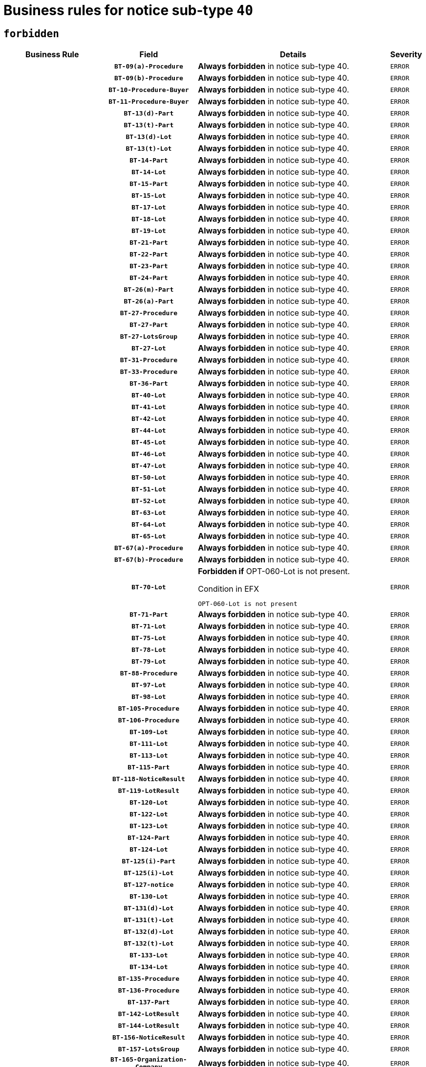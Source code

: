= Business rules for notice sub-type `40`
:navtitle: Business Rules

== `forbidden`
[cols="<3,3,<6,>1", role="fixed-layout"]
|====
h| Business Rule h| Field h|Details h|Severity
h|
h|`BT-09(a)-Procedure`
a|

*Always forbidden* in notice sub-type 40.
|`ERROR`
h|
h|`BT-09(b)-Procedure`
a|

*Always forbidden* in notice sub-type 40.
|`ERROR`
h|
h|`BT-10-Procedure-Buyer`
a|

*Always forbidden* in notice sub-type 40.
|`ERROR`
h|
h|`BT-11-Procedure-Buyer`
a|

*Always forbidden* in notice sub-type 40.
|`ERROR`
h|
h|`BT-13(d)-Part`
a|

*Always forbidden* in notice sub-type 40.
|`ERROR`
h|
h|`BT-13(t)-Part`
a|

*Always forbidden* in notice sub-type 40.
|`ERROR`
h|
h|`BT-13(d)-Lot`
a|

*Always forbidden* in notice sub-type 40.
|`ERROR`
h|
h|`BT-13(t)-Lot`
a|

*Always forbidden* in notice sub-type 40.
|`ERROR`
h|
h|`BT-14-Part`
a|

*Always forbidden* in notice sub-type 40.
|`ERROR`
h|
h|`BT-14-Lot`
a|

*Always forbidden* in notice sub-type 40.
|`ERROR`
h|
h|`BT-15-Part`
a|

*Always forbidden* in notice sub-type 40.
|`ERROR`
h|
h|`BT-15-Lot`
a|

*Always forbidden* in notice sub-type 40.
|`ERROR`
h|
h|`BT-17-Lot`
a|

*Always forbidden* in notice sub-type 40.
|`ERROR`
h|
h|`BT-18-Lot`
a|

*Always forbidden* in notice sub-type 40.
|`ERROR`
h|
h|`BT-19-Lot`
a|

*Always forbidden* in notice sub-type 40.
|`ERROR`
h|
h|`BT-21-Part`
a|

*Always forbidden* in notice sub-type 40.
|`ERROR`
h|
h|`BT-22-Part`
a|

*Always forbidden* in notice sub-type 40.
|`ERROR`
h|
h|`BT-23-Part`
a|

*Always forbidden* in notice sub-type 40.
|`ERROR`
h|
h|`BT-24-Part`
a|

*Always forbidden* in notice sub-type 40.
|`ERROR`
h|
h|`BT-26(m)-Part`
a|

*Always forbidden* in notice sub-type 40.
|`ERROR`
h|
h|`BT-26(a)-Part`
a|

*Always forbidden* in notice sub-type 40.
|`ERROR`
h|
h|`BT-27-Procedure`
a|

*Always forbidden* in notice sub-type 40.
|`ERROR`
h|
h|`BT-27-Part`
a|

*Always forbidden* in notice sub-type 40.
|`ERROR`
h|
h|`BT-27-LotsGroup`
a|

*Always forbidden* in notice sub-type 40.
|`ERROR`
h|
h|`BT-27-Lot`
a|

*Always forbidden* in notice sub-type 40.
|`ERROR`
h|
h|`BT-31-Procedure`
a|

*Always forbidden* in notice sub-type 40.
|`ERROR`
h|
h|`BT-33-Procedure`
a|

*Always forbidden* in notice sub-type 40.
|`ERROR`
h|
h|`BT-36-Part`
a|

*Always forbidden* in notice sub-type 40.
|`ERROR`
h|
h|`BT-40-Lot`
a|

*Always forbidden* in notice sub-type 40.
|`ERROR`
h|
h|`BT-41-Lot`
a|

*Always forbidden* in notice sub-type 40.
|`ERROR`
h|
h|`BT-42-Lot`
a|

*Always forbidden* in notice sub-type 40.
|`ERROR`
h|
h|`BT-44-Lot`
a|

*Always forbidden* in notice sub-type 40.
|`ERROR`
h|
h|`BT-45-Lot`
a|

*Always forbidden* in notice sub-type 40.
|`ERROR`
h|
h|`BT-46-Lot`
a|

*Always forbidden* in notice sub-type 40.
|`ERROR`
h|
h|`BT-47-Lot`
a|

*Always forbidden* in notice sub-type 40.
|`ERROR`
h|
h|`BT-50-Lot`
a|

*Always forbidden* in notice sub-type 40.
|`ERROR`
h|
h|`BT-51-Lot`
a|

*Always forbidden* in notice sub-type 40.
|`ERROR`
h|
h|`BT-52-Lot`
a|

*Always forbidden* in notice sub-type 40.
|`ERROR`
h|
h|`BT-63-Lot`
a|

*Always forbidden* in notice sub-type 40.
|`ERROR`
h|
h|`BT-64-Lot`
a|

*Always forbidden* in notice sub-type 40.
|`ERROR`
h|
h|`BT-65-Lot`
a|

*Always forbidden* in notice sub-type 40.
|`ERROR`
h|
h|`BT-67(a)-Procedure`
a|

*Always forbidden* in notice sub-type 40.
|`ERROR`
h|
h|`BT-67(b)-Procedure`
a|

*Always forbidden* in notice sub-type 40.
|`ERROR`
h|
h|`BT-70-Lot`
a|

*Forbidden if* OPT-060-Lot is not present.

.Condition in EFX
[source, EFX]
----
OPT-060-Lot is not present
----
|`ERROR`
h|
h|`BT-71-Part`
a|

*Always forbidden* in notice sub-type 40.
|`ERROR`
h|
h|`BT-71-Lot`
a|

*Always forbidden* in notice sub-type 40.
|`ERROR`
h|
h|`BT-75-Lot`
a|

*Always forbidden* in notice sub-type 40.
|`ERROR`
h|
h|`BT-78-Lot`
a|

*Always forbidden* in notice sub-type 40.
|`ERROR`
h|
h|`BT-79-Lot`
a|

*Always forbidden* in notice sub-type 40.
|`ERROR`
h|
h|`BT-88-Procedure`
a|

*Always forbidden* in notice sub-type 40.
|`ERROR`
h|
h|`BT-97-Lot`
a|

*Always forbidden* in notice sub-type 40.
|`ERROR`
h|
h|`BT-98-Lot`
a|

*Always forbidden* in notice sub-type 40.
|`ERROR`
h|
h|`BT-105-Procedure`
a|

*Always forbidden* in notice sub-type 40.
|`ERROR`
h|
h|`BT-106-Procedure`
a|

*Always forbidden* in notice sub-type 40.
|`ERROR`
h|
h|`BT-109-Lot`
a|

*Always forbidden* in notice sub-type 40.
|`ERROR`
h|
h|`BT-111-Lot`
a|

*Always forbidden* in notice sub-type 40.
|`ERROR`
h|
h|`BT-113-Lot`
a|

*Always forbidden* in notice sub-type 40.
|`ERROR`
h|
h|`BT-115-Part`
a|

*Always forbidden* in notice sub-type 40.
|`ERROR`
h|
h|`BT-118-NoticeResult`
a|

*Always forbidden* in notice sub-type 40.
|`ERROR`
h|
h|`BT-119-LotResult`
a|

*Always forbidden* in notice sub-type 40.
|`ERROR`
h|
h|`BT-120-Lot`
a|

*Always forbidden* in notice sub-type 40.
|`ERROR`
h|
h|`BT-122-Lot`
a|

*Always forbidden* in notice sub-type 40.
|`ERROR`
h|
h|`BT-123-Lot`
a|

*Always forbidden* in notice sub-type 40.
|`ERROR`
h|
h|`BT-124-Part`
a|

*Always forbidden* in notice sub-type 40.
|`ERROR`
h|
h|`BT-124-Lot`
a|

*Always forbidden* in notice sub-type 40.
|`ERROR`
h|
h|`BT-125(i)-Part`
a|

*Always forbidden* in notice sub-type 40.
|`ERROR`
h|
h|`BT-125(i)-Lot`
a|

*Always forbidden* in notice sub-type 40.
|`ERROR`
h|
h|`BT-127-notice`
a|

*Always forbidden* in notice sub-type 40.
|`ERROR`
h|
h|`BT-130-Lot`
a|

*Always forbidden* in notice sub-type 40.
|`ERROR`
h|
h|`BT-131(d)-Lot`
a|

*Always forbidden* in notice sub-type 40.
|`ERROR`
h|
h|`BT-131(t)-Lot`
a|

*Always forbidden* in notice sub-type 40.
|`ERROR`
h|
h|`BT-132(d)-Lot`
a|

*Always forbidden* in notice sub-type 40.
|`ERROR`
h|
h|`BT-132(t)-Lot`
a|

*Always forbidden* in notice sub-type 40.
|`ERROR`
h|
h|`BT-133-Lot`
a|

*Always forbidden* in notice sub-type 40.
|`ERROR`
h|
h|`BT-134-Lot`
a|

*Always forbidden* in notice sub-type 40.
|`ERROR`
h|
h|`BT-135-Procedure`
a|

*Always forbidden* in notice sub-type 40.
|`ERROR`
h|
h|`BT-136-Procedure`
a|

*Always forbidden* in notice sub-type 40.
|`ERROR`
h|
h|`BT-137-Part`
a|

*Always forbidden* in notice sub-type 40.
|`ERROR`
h|
h|`BT-142-LotResult`
a|

*Always forbidden* in notice sub-type 40.
|`ERROR`
h|
h|`BT-144-LotResult`
a|

*Always forbidden* in notice sub-type 40.
|`ERROR`
h|
h|`BT-156-NoticeResult`
a|

*Always forbidden* in notice sub-type 40.
|`ERROR`
h|
h|`BT-157-LotsGroup`
a|

*Always forbidden* in notice sub-type 40.
|`ERROR`
h|
h|`BT-165-Organization-Company`
a|

*Always forbidden* in notice sub-type 40.
|`ERROR`
h|
h|`BT-191-Tender`
a|

*Always forbidden* in notice sub-type 40.
|`ERROR`
h|
h|`BT-193-Tender`
a|

*Always forbidden* in notice sub-type 40.
|`ERROR`
h|
h|`BT-195(BT-118)-NoticeResult`
a|

*Always forbidden* in notice sub-type 40.
|`ERROR`
h|
h|`BT-195(BT-556)-NoticeResult`
a|

*Always forbidden* in notice sub-type 40.
|`ERROR`
h|
h|`BT-195(BT-156)-NoticeResult`
a|

*Always forbidden* in notice sub-type 40.
|`ERROR`
h|
h|`BT-195(BT-142)-LotResult`
a|

*Always forbidden* in notice sub-type 40.
|`ERROR`
h|
h|`BT-195(BT-710)-LotResult`
a|

*Always forbidden* in notice sub-type 40.
|`ERROR`
h|
h|`BT-195(BT-711)-LotResult`
a|

*Always forbidden* in notice sub-type 40.
|`ERROR`
h|
h|`BT-195(BT-709)-LotResult`
a|

*Always forbidden* in notice sub-type 40.
|`ERROR`
h|
h|`BT-195(BT-144)-LotResult`
a|

*Always forbidden* in notice sub-type 40.
|`ERROR`
h|
h|`BT-195(BT-760)-LotResult`
a|

*Always forbidden* in notice sub-type 40.
|`ERROR`
h|
h|`BT-195(BT-759)-LotResult`
a|

*Always forbidden* in notice sub-type 40.
|`ERROR`
h|
h|`BT-195(BT-193)-Tender`
a|

*Always forbidden* in notice sub-type 40.
|`ERROR`
h|
h|`BT-195(BT-191)-Tender`
a|

*Always forbidden* in notice sub-type 40.
|`ERROR`
h|
h|`BT-195(BT-09)-Procedure`
a|

*Always forbidden* in notice sub-type 40.
|`ERROR`
h|
h|`BT-195(BT-105)-Procedure`
a|

*Always forbidden* in notice sub-type 40.
|`ERROR`
h|
h|`BT-195(BT-88)-Procedure`
a|

*Always forbidden* in notice sub-type 40.
|`ERROR`
h|
h|`BT-195(BT-106)-Procedure`
a|

*Always forbidden* in notice sub-type 40.
|`ERROR`
h|
h|`BT-195(BT-1351)-Procedure`
a|

*Always forbidden* in notice sub-type 40.
|`ERROR`
h|
h|`BT-195(BT-136)-Procedure`
a|

*Always forbidden* in notice sub-type 40.
|`ERROR`
h|
h|`BT-195(BT-1252)-Procedure`
a|

*Always forbidden* in notice sub-type 40.
|`ERROR`
h|
h|`BT-195(BT-135)-Procedure`
a|

*Always forbidden* in notice sub-type 40.
|`ERROR`
h|
h|`BT-195(BT-733)-LotsGroup`
a|

*Always forbidden* in notice sub-type 40.
|`ERROR`
h|
h|`BT-195(BT-543)-LotsGroup`
a|

*Always forbidden* in notice sub-type 40.
|`ERROR`
h|
h|`BT-195(BT-5421)-LotsGroup`
a|

*Always forbidden* in notice sub-type 40.
|`ERROR`
h|
h|`BT-195(BT-5422)-LotsGroup`
a|

*Always forbidden* in notice sub-type 40.
|`ERROR`
h|
h|`BT-195(BT-5423)-LotsGroup`
a|

*Always forbidden* in notice sub-type 40.
|`ERROR`
h|
h|`BT-195(BT-541)-LotsGroup`
a|

*Always forbidden* in notice sub-type 40.
|`ERROR`
h|
h|`BT-195(BT-734)-LotsGroup`
a|

*Always forbidden* in notice sub-type 40.
|`ERROR`
h|
h|`BT-195(BT-539)-LotsGroup`
a|

*Always forbidden* in notice sub-type 40.
|`ERROR`
h|
h|`BT-195(BT-540)-LotsGroup`
a|

*Always forbidden* in notice sub-type 40.
|`ERROR`
h|
h|`BT-195(BT-733)-Lot`
a|

*Always forbidden* in notice sub-type 40.
|`ERROR`
h|
h|`BT-195(BT-543)-Lot`
a|

*Always forbidden* in notice sub-type 40.
|`ERROR`
h|
h|`BT-195(BT-5421)-Lot`
a|

*Always forbidden* in notice sub-type 40.
|`ERROR`
h|
h|`BT-195(BT-5422)-Lot`
a|

*Always forbidden* in notice sub-type 40.
|`ERROR`
h|
h|`BT-195(BT-5423)-Lot`
a|

*Always forbidden* in notice sub-type 40.
|`ERROR`
h|
h|`BT-195(BT-541)-Lot`
a|

*Always forbidden* in notice sub-type 40.
|`ERROR`
h|
h|`BT-195(BT-734)-Lot`
a|

*Always forbidden* in notice sub-type 40.
|`ERROR`
h|
h|`BT-195(BT-539)-Lot`
a|

*Always forbidden* in notice sub-type 40.
|`ERROR`
h|
h|`BT-195(BT-540)-Lot`
a|

*Always forbidden* in notice sub-type 40.
|`ERROR`
h|
h|`BT-195(BT-1118)-NoticeResult`
a|

*Always forbidden* in notice sub-type 40.
|`ERROR`
h|
h|`BT-195(BT-1561)-NoticeResult`
a|

*Always forbidden* in notice sub-type 40.
|`ERROR`
h|
h|`BT-195(BT-660)-LotResult`
a|

*Always forbidden* in notice sub-type 40.
|`ERROR`
h|
h|`BT-196(BT-118)-NoticeResult`
a|

*Always forbidden* in notice sub-type 40.
|`ERROR`
h|
h|`BT-196(BT-556)-NoticeResult`
a|

*Always forbidden* in notice sub-type 40.
|`ERROR`
h|
h|`BT-196(BT-156)-NoticeResult`
a|

*Always forbidden* in notice sub-type 40.
|`ERROR`
h|
h|`BT-196(BT-142)-LotResult`
a|

*Always forbidden* in notice sub-type 40.
|`ERROR`
h|
h|`BT-196(BT-710)-LotResult`
a|

*Always forbidden* in notice sub-type 40.
|`ERROR`
h|
h|`BT-196(BT-711)-LotResult`
a|

*Always forbidden* in notice sub-type 40.
|`ERROR`
h|
h|`BT-196(BT-709)-LotResult`
a|

*Always forbidden* in notice sub-type 40.
|`ERROR`
h|
h|`BT-196(BT-144)-LotResult`
a|

*Always forbidden* in notice sub-type 40.
|`ERROR`
h|
h|`BT-196(BT-760)-LotResult`
a|

*Always forbidden* in notice sub-type 40.
|`ERROR`
h|
h|`BT-196(BT-759)-LotResult`
a|

*Always forbidden* in notice sub-type 40.
|`ERROR`
h|
h|`BT-196(BT-193)-Tender`
a|

*Always forbidden* in notice sub-type 40.
|`ERROR`
h|
h|`BT-196(BT-191)-Tender`
a|

*Always forbidden* in notice sub-type 40.
|`ERROR`
h|
h|`BT-196(BT-09)-Procedure`
a|

*Always forbidden* in notice sub-type 40.
|`ERROR`
h|
h|`BT-196(BT-105)-Procedure`
a|

*Always forbidden* in notice sub-type 40.
|`ERROR`
h|
h|`BT-196(BT-88)-Procedure`
a|

*Always forbidden* in notice sub-type 40.
|`ERROR`
h|
h|`BT-196(BT-106)-Procedure`
a|

*Always forbidden* in notice sub-type 40.
|`ERROR`
h|
h|`BT-196(BT-1351)-Procedure`
a|

*Always forbidden* in notice sub-type 40.
|`ERROR`
h|
h|`BT-196(BT-136)-Procedure`
a|

*Always forbidden* in notice sub-type 40.
|`ERROR`
h|
h|`BT-196(BT-1252)-Procedure`
a|

*Always forbidden* in notice sub-type 40.
|`ERROR`
h|
h|`BT-196(BT-135)-Procedure`
a|

*Always forbidden* in notice sub-type 40.
|`ERROR`
h|
h|`BT-196(BT-733)-LotsGroup`
a|

*Always forbidden* in notice sub-type 40.
|`ERROR`
h|
h|`BT-196(BT-543)-LotsGroup`
a|

*Always forbidden* in notice sub-type 40.
|`ERROR`
h|
h|`BT-196(BT-5421)-LotsGroup`
a|

*Always forbidden* in notice sub-type 40.
|`ERROR`
h|
h|`BT-196(BT-5422)-LotsGroup`
a|

*Always forbidden* in notice sub-type 40.
|`ERROR`
h|
h|`BT-196(BT-5423)-LotsGroup`
a|

*Always forbidden* in notice sub-type 40.
|`ERROR`
h|
h|`BT-196(BT-541)-LotsGroup`
a|

*Always forbidden* in notice sub-type 40.
|`ERROR`
h|
h|`BT-196(BT-734)-LotsGroup`
a|

*Always forbidden* in notice sub-type 40.
|`ERROR`
h|
h|`BT-196(BT-539)-LotsGroup`
a|

*Always forbidden* in notice sub-type 40.
|`ERROR`
h|
h|`BT-196(BT-540)-LotsGroup`
a|

*Always forbidden* in notice sub-type 40.
|`ERROR`
h|
h|`BT-196(BT-733)-Lot`
a|

*Always forbidden* in notice sub-type 40.
|`ERROR`
h|
h|`BT-196(BT-543)-Lot`
a|

*Always forbidden* in notice sub-type 40.
|`ERROR`
h|
h|`BT-196(BT-5421)-Lot`
a|

*Always forbidden* in notice sub-type 40.
|`ERROR`
h|
h|`BT-196(BT-5422)-Lot`
a|

*Always forbidden* in notice sub-type 40.
|`ERROR`
h|
h|`BT-196(BT-5423)-Lot`
a|

*Always forbidden* in notice sub-type 40.
|`ERROR`
h|
h|`BT-196(BT-541)-Lot`
a|

*Always forbidden* in notice sub-type 40.
|`ERROR`
h|
h|`BT-196(BT-734)-Lot`
a|

*Always forbidden* in notice sub-type 40.
|`ERROR`
h|
h|`BT-196(BT-539)-Lot`
a|

*Always forbidden* in notice sub-type 40.
|`ERROR`
h|
h|`BT-196(BT-540)-Lot`
a|

*Always forbidden* in notice sub-type 40.
|`ERROR`
h|
h|`BT-196(BT-1118)-NoticeResult`
a|

*Always forbidden* in notice sub-type 40.
|`ERROR`
h|
h|`BT-196(BT-1561)-NoticeResult`
a|

*Always forbidden* in notice sub-type 40.
|`ERROR`
h|
h|`BT-196(BT-660)-LotResult`
a|

*Always forbidden* in notice sub-type 40.
|`ERROR`
h|
h|`BT-197(BT-118)-NoticeResult`
a|

*Always forbidden* in notice sub-type 40.
|`ERROR`
h|
h|`BT-197(BT-556)-NoticeResult`
a|

*Always forbidden* in notice sub-type 40.
|`ERROR`
h|
h|`BT-197(BT-156)-NoticeResult`
a|

*Always forbidden* in notice sub-type 40.
|`ERROR`
h|
h|`BT-197(BT-142)-LotResult`
a|

*Always forbidden* in notice sub-type 40.
|`ERROR`
h|
h|`BT-197(BT-710)-LotResult`
a|

*Always forbidden* in notice sub-type 40.
|`ERROR`
h|
h|`BT-197(BT-711)-LotResult`
a|

*Always forbidden* in notice sub-type 40.
|`ERROR`
h|
h|`BT-197(BT-709)-LotResult`
a|

*Always forbidden* in notice sub-type 40.
|`ERROR`
h|
h|`BT-197(BT-144)-LotResult`
a|

*Always forbidden* in notice sub-type 40.
|`ERROR`
h|
h|`BT-197(BT-760)-LotResult`
a|

*Always forbidden* in notice sub-type 40.
|`ERROR`
h|
h|`BT-197(BT-759)-LotResult`
a|

*Always forbidden* in notice sub-type 40.
|`ERROR`
h|
h|`BT-197(BT-193)-Tender`
a|

*Always forbidden* in notice sub-type 40.
|`ERROR`
h|
h|`BT-197(BT-191)-Tender`
a|

*Always forbidden* in notice sub-type 40.
|`ERROR`
h|
h|`BT-197(BT-09)-Procedure`
a|

*Always forbidden* in notice sub-type 40.
|`ERROR`
h|
h|`BT-197(BT-105)-Procedure`
a|

*Always forbidden* in notice sub-type 40.
|`ERROR`
h|
h|`BT-197(BT-88)-Procedure`
a|

*Always forbidden* in notice sub-type 40.
|`ERROR`
h|
h|`BT-197(BT-106)-Procedure`
a|

*Always forbidden* in notice sub-type 40.
|`ERROR`
h|
h|`BT-197(BT-1351)-Procedure`
a|

*Always forbidden* in notice sub-type 40.
|`ERROR`
h|
h|`BT-197(BT-136)-Procedure`
a|

*Always forbidden* in notice sub-type 40.
|`ERROR`
h|
h|`BT-197(BT-1252)-Procedure`
a|

*Always forbidden* in notice sub-type 40.
|`ERROR`
h|
h|`BT-197(BT-135)-Procedure`
a|

*Always forbidden* in notice sub-type 40.
|`ERROR`
h|
h|`BT-197(BT-733)-LotsGroup`
a|

*Always forbidden* in notice sub-type 40.
|`ERROR`
h|
h|`BT-197(BT-543)-LotsGroup`
a|

*Always forbidden* in notice sub-type 40.
|`ERROR`
h|
h|`BT-197(BT-5421)-LotsGroup`
a|

*Always forbidden* in notice sub-type 40.
|`ERROR`
h|
h|`BT-197(BT-5422)-LotsGroup`
a|

*Always forbidden* in notice sub-type 40.
|`ERROR`
h|
h|`BT-197(BT-5423)-LotsGroup`
a|

*Always forbidden* in notice sub-type 40.
|`ERROR`
h|
h|`BT-197(BT-541)-LotsGroup`
a|

*Always forbidden* in notice sub-type 40.
|`ERROR`
h|
h|`BT-197(BT-734)-LotsGroup`
a|

*Always forbidden* in notice sub-type 40.
|`ERROR`
h|
h|`BT-197(BT-539)-LotsGroup`
a|

*Always forbidden* in notice sub-type 40.
|`ERROR`
h|
h|`BT-197(BT-540)-LotsGroup`
a|

*Always forbidden* in notice sub-type 40.
|`ERROR`
h|
h|`BT-197(BT-733)-Lot`
a|

*Always forbidden* in notice sub-type 40.
|`ERROR`
h|
h|`BT-197(BT-543)-Lot`
a|

*Always forbidden* in notice sub-type 40.
|`ERROR`
h|
h|`BT-197(BT-5421)-Lot`
a|

*Always forbidden* in notice sub-type 40.
|`ERROR`
h|
h|`BT-197(BT-5422)-Lot`
a|

*Always forbidden* in notice sub-type 40.
|`ERROR`
h|
h|`BT-197(BT-5423)-Lot`
a|

*Always forbidden* in notice sub-type 40.
|`ERROR`
h|
h|`BT-197(BT-541)-Lot`
a|

*Always forbidden* in notice sub-type 40.
|`ERROR`
h|
h|`BT-197(BT-734)-Lot`
a|

*Always forbidden* in notice sub-type 40.
|`ERROR`
h|
h|`BT-197(BT-539)-Lot`
a|

*Always forbidden* in notice sub-type 40.
|`ERROR`
h|
h|`BT-197(BT-540)-Lot`
a|

*Always forbidden* in notice sub-type 40.
|`ERROR`
h|
h|`BT-197(BT-1118)-NoticeResult`
a|

*Always forbidden* in notice sub-type 40.
|`ERROR`
h|
h|`BT-197(BT-1561)-NoticeResult`
a|

*Always forbidden* in notice sub-type 40.
|`ERROR`
h|
h|`BT-197(BT-660)-LotResult`
a|

*Always forbidden* in notice sub-type 40.
|`ERROR`
h|
h|`BT-198(BT-118)-NoticeResult`
a|

*Always forbidden* in notice sub-type 40.
|`ERROR`
h|
h|`BT-198(BT-556)-NoticeResult`
a|

*Always forbidden* in notice sub-type 40.
|`ERROR`
h|
h|`BT-198(BT-156)-NoticeResult`
a|

*Always forbidden* in notice sub-type 40.
|`ERROR`
h|
h|`BT-198(BT-142)-LotResult`
a|

*Always forbidden* in notice sub-type 40.
|`ERROR`
h|
h|`BT-198(BT-710)-LotResult`
a|

*Always forbidden* in notice sub-type 40.
|`ERROR`
h|
h|`BT-198(BT-711)-LotResult`
a|

*Always forbidden* in notice sub-type 40.
|`ERROR`
h|
h|`BT-198(BT-709)-LotResult`
a|

*Always forbidden* in notice sub-type 40.
|`ERROR`
h|
h|`BT-198(BT-144)-LotResult`
a|

*Always forbidden* in notice sub-type 40.
|`ERROR`
h|
h|`BT-198(BT-760)-LotResult`
a|

*Always forbidden* in notice sub-type 40.
|`ERROR`
h|
h|`BT-198(BT-759)-LotResult`
a|

*Always forbidden* in notice sub-type 40.
|`ERROR`
h|
h|`BT-198(BT-193)-Tender`
a|

*Always forbidden* in notice sub-type 40.
|`ERROR`
h|
h|`BT-198(BT-191)-Tender`
a|

*Always forbidden* in notice sub-type 40.
|`ERROR`
h|
h|`BT-198(BT-09)-Procedure`
a|

*Always forbidden* in notice sub-type 40.
|`ERROR`
h|
h|`BT-198(BT-105)-Procedure`
a|

*Always forbidden* in notice sub-type 40.
|`ERROR`
h|
h|`BT-198(BT-88)-Procedure`
a|

*Always forbidden* in notice sub-type 40.
|`ERROR`
h|
h|`BT-198(BT-106)-Procedure`
a|

*Always forbidden* in notice sub-type 40.
|`ERROR`
h|
h|`BT-198(BT-1351)-Procedure`
a|

*Always forbidden* in notice sub-type 40.
|`ERROR`
h|
h|`BT-198(BT-136)-Procedure`
a|

*Always forbidden* in notice sub-type 40.
|`ERROR`
h|
h|`BT-198(BT-1252)-Procedure`
a|

*Always forbidden* in notice sub-type 40.
|`ERROR`
h|
h|`BT-198(BT-135)-Procedure`
a|

*Always forbidden* in notice sub-type 40.
|`ERROR`
h|
h|`BT-198(BT-733)-LotsGroup`
a|

*Always forbidden* in notice sub-type 40.
|`ERROR`
h|
h|`BT-198(BT-543)-LotsGroup`
a|

*Always forbidden* in notice sub-type 40.
|`ERROR`
h|
h|`BT-198(BT-5421)-LotsGroup`
a|

*Always forbidden* in notice sub-type 40.
|`ERROR`
h|
h|`BT-198(BT-5422)-LotsGroup`
a|

*Always forbidden* in notice sub-type 40.
|`ERROR`
h|
h|`BT-198(BT-5423)-LotsGroup`
a|

*Always forbidden* in notice sub-type 40.
|`ERROR`
h|
h|`BT-198(BT-541)-LotsGroup`
a|

*Always forbidden* in notice sub-type 40.
|`ERROR`
h|
h|`BT-198(BT-734)-LotsGroup`
a|

*Always forbidden* in notice sub-type 40.
|`ERROR`
h|
h|`BT-198(BT-539)-LotsGroup`
a|

*Always forbidden* in notice sub-type 40.
|`ERROR`
h|
h|`BT-198(BT-540)-LotsGroup`
a|

*Always forbidden* in notice sub-type 40.
|`ERROR`
h|
h|`BT-198(BT-733)-Lot`
a|

*Always forbidden* in notice sub-type 40.
|`ERROR`
h|
h|`BT-198(BT-543)-Lot`
a|

*Always forbidden* in notice sub-type 40.
|`ERROR`
h|
h|`BT-198(BT-5421)-Lot`
a|

*Always forbidden* in notice sub-type 40.
|`ERROR`
h|
h|`BT-198(BT-5422)-Lot`
a|

*Always forbidden* in notice sub-type 40.
|`ERROR`
h|
h|`BT-198(BT-5423)-Lot`
a|

*Always forbidden* in notice sub-type 40.
|`ERROR`
h|
h|`BT-198(BT-541)-Lot`
a|

*Always forbidden* in notice sub-type 40.
|`ERROR`
h|
h|`BT-198(BT-734)-Lot`
a|

*Always forbidden* in notice sub-type 40.
|`ERROR`
h|
h|`BT-198(BT-539)-Lot`
a|

*Always forbidden* in notice sub-type 40.
|`ERROR`
h|
h|`BT-198(BT-540)-Lot`
a|

*Always forbidden* in notice sub-type 40.
|`ERROR`
h|
h|`BT-198(BT-1118)-NoticeResult`
a|

*Always forbidden* in notice sub-type 40.
|`ERROR`
h|
h|`BT-198(BT-1561)-NoticeResult`
a|

*Always forbidden* in notice sub-type 40.
|`ERROR`
h|
h|`BT-198(BT-660)-LotResult`
a|

*Always forbidden* in notice sub-type 40.
|`ERROR`
h|
h|`BT-262-Part`
a|

*Always forbidden* in notice sub-type 40.
|`ERROR`
h|
h|`BT-263-Part`
a|

*Always forbidden* in notice sub-type 40.
|`ERROR`
h|
h|`BT-271-Procedure`
a|

*Always forbidden* in notice sub-type 40.
|`ERROR`
h|
h|`BT-271-LotsGroup`
a|

*Always forbidden* in notice sub-type 40.
|`ERROR`
h|
h|`BT-271-Lot`
a|

*Always forbidden* in notice sub-type 40.
|`ERROR`
h|
h|`BT-300-Part`
a|

*Always forbidden* in notice sub-type 40.
|`ERROR`
h|
h|`BT-500-UBO`
a|

*Always forbidden* in notice sub-type 40.
|`ERROR`
h|
h|`BT-500-Business`
a|

*Always forbidden* in notice sub-type 40.
|`ERROR`
h|
h|`BT-501-Business-National`
a|

*Always forbidden* in notice sub-type 40.
|`ERROR`
h|
h|`BT-501-Business-European`
a|

*Always forbidden* in notice sub-type 40.
|`ERROR`
h|
h|`BT-502-Business`
a|

*Always forbidden* in notice sub-type 40.
|`ERROR`
h|
h|`BT-503-UBO`
a|

*Always forbidden* in notice sub-type 40.
|`ERROR`
h|
h|`BT-503-Business`
a|

*Always forbidden* in notice sub-type 40.
|`ERROR`
h|
h|`BT-505-Business`
a|

*Always forbidden* in notice sub-type 40.
|`ERROR`
h|
h|`BT-506-UBO`
a|

*Always forbidden* in notice sub-type 40.
|`ERROR`
h|
h|`BT-506-Business`
a|

*Always forbidden* in notice sub-type 40.
|`ERROR`
h|
h|`BT-507-UBO`
a|

*Always forbidden* in notice sub-type 40.
|`ERROR`
h|
h|`BT-507-Business`
a|

*Always forbidden* in notice sub-type 40.
|`ERROR`
h|
h|`BT-508-Procedure-Buyer`
a|

*Always forbidden* in notice sub-type 40.
|`ERROR`
h|
h|`BT-510(a)-UBO`
a|

*Always forbidden* in notice sub-type 40.
|`ERROR`
h|
h|`BT-510(b)-UBO`
a|

*Always forbidden* in notice sub-type 40.
|`ERROR`
h|
h|`BT-510(c)-UBO`
a|

*Always forbidden* in notice sub-type 40.
|`ERROR`
h|
h|`BT-510(a)-Business`
a|

*Always forbidden* in notice sub-type 40.
|`ERROR`
h|
h|`BT-510(b)-Business`
a|

*Always forbidden* in notice sub-type 40.
|`ERROR`
h|
h|`BT-510(c)-Business`
a|

*Always forbidden* in notice sub-type 40.
|`ERROR`
h|
h|`BT-512-UBO`
a|

*Always forbidden* in notice sub-type 40.
|`ERROR`
h|
h|`BT-512-Business`
a|

*Always forbidden* in notice sub-type 40.
|`ERROR`
h|
h|`BT-513-UBO`
a|

*Always forbidden* in notice sub-type 40.
|`ERROR`
h|
h|`BT-513-Business`
a|

*Always forbidden* in notice sub-type 40.
|`ERROR`
h|
h|`BT-514-UBO`
a|

*Always forbidden* in notice sub-type 40.
|`ERROR`
h|
h|`BT-514-Business`
a|

*Always forbidden* in notice sub-type 40.
|`ERROR`
h|
h|`BT-531-Part`
a|

*Always forbidden* in notice sub-type 40.
|`ERROR`
h|
h|`BT-536-Part`
a|

*Always forbidden* in notice sub-type 40.
|`ERROR`
h|
h|`BT-537-Part`
a|

*Always forbidden* in notice sub-type 40.
|`ERROR`
h|
h|`BT-538-Part`
a|

*Always forbidden* in notice sub-type 40.
|`ERROR`
h|
h|`BT-539-LotsGroup`
a|

*Always forbidden* in notice sub-type 40.
|`ERROR`
h|
h|`BT-539-Lot`
a|

*Always forbidden* in notice sub-type 40.
|`ERROR`
h|
h|`BT-540-LotsGroup`
a|

*Always forbidden* in notice sub-type 40.
|`ERROR`
h|
h|`BT-540-Lot`
a|

*Always forbidden* in notice sub-type 40.
|`ERROR`
h|
h|`BT-541-LotsGroup`
a|

*Always forbidden* in notice sub-type 40.
|`ERROR`
h|
h|`BT-541-Lot`
a|

*Always forbidden* in notice sub-type 40.
|`ERROR`
h|
h|`BT-543-LotsGroup`
a|

*Always forbidden* in notice sub-type 40.
|`ERROR`
h|
h|`BT-543-Lot`
a|

*Always forbidden* in notice sub-type 40.
|`ERROR`
h|
h|`BT-556-NoticeResult`
a|

*Always forbidden* in notice sub-type 40.
|`ERROR`
h|
h|`BT-578-Lot`
a|

*Always forbidden* in notice sub-type 40.
|`ERROR`
h|
h|`BT-610-Procedure-Buyer`
a|

*Always forbidden* in notice sub-type 40.
|`ERROR`
h|
h|`BT-615-Part`
a|

*Always forbidden* in notice sub-type 40.
|`ERROR`
h|
h|`BT-615-Lot`
a|

*Always forbidden* in notice sub-type 40.
|`ERROR`
h|
h|`BT-630(d)-Lot`
a|

*Always forbidden* in notice sub-type 40.
|`ERROR`
h|
h|`BT-630(t)-Lot`
a|

*Always forbidden* in notice sub-type 40.
|`ERROR`
h|
h|`BT-631-Lot`
a|

*Always forbidden* in notice sub-type 40.
|`ERROR`
h|
h|`BT-632-Part`
a|

*Always forbidden* in notice sub-type 40.
|`ERROR`
h|
h|`BT-632-Lot`
a|

*Always forbidden* in notice sub-type 40.
|`ERROR`
h|
h|`BT-633-Organization`
a|

*Always forbidden* in notice sub-type 40.
|`ERROR`
h|
h|`BT-634-Procedure`
a|

*Always forbidden* in notice sub-type 40.
|`ERROR`
h|
h|`BT-634-Lot`
a|

*Always forbidden* in notice sub-type 40.
|`ERROR`
h|
h|`BT-644-Lot`
a|

*Always forbidden* in notice sub-type 40.
|`ERROR`
h|
h|`BT-651-Lot`
a|

*Always forbidden* in notice sub-type 40.
|`ERROR`
h|
h|`BT-660-LotResult`
a|

*Always forbidden* in notice sub-type 40.
|`ERROR`
h|
h|`BT-661-Lot`
a|

*Always forbidden* in notice sub-type 40.
|`ERROR`
h|
h|`BT-706-UBO`
a|

*Always forbidden* in notice sub-type 40.
|`ERROR`
h|
h|`BT-707-Part`
a|

*Always forbidden* in notice sub-type 40.
|`ERROR`
h|
h|`BT-707-Lot`
a|

*Always forbidden* in notice sub-type 40.
|`ERROR`
h|
h|`BT-708-Part`
a|

*Always forbidden* in notice sub-type 40.
|`ERROR`
h|
h|`BT-708-Lot`
a|

*Always forbidden* in notice sub-type 40.
|`ERROR`
h|
h|`BT-709-LotResult`
a|

*Always forbidden* in notice sub-type 40.
|`ERROR`
h|
h|`BT-710-LotResult`
a|

*Always forbidden* in notice sub-type 40.
|`ERROR`
h|
h|`BT-711-LotResult`
a|

*Always forbidden* in notice sub-type 40.
|`ERROR`
h|
h|`BT-726-Part`
a|

*Always forbidden* in notice sub-type 40.
|`ERROR`
h|
h|`BT-726-LotsGroup`
a|

*Always forbidden* in notice sub-type 40.
|`ERROR`
h|
h|`BT-726-Lot`
a|

*Always forbidden* in notice sub-type 40.
|`ERROR`
h|
h|`BT-727-Part`
a|

*Always forbidden* in notice sub-type 40.
|`ERROR`
h|
h|`BT-728-Part`
a|

*Always forbidden* in notice sub-type 40.
|`ERROR`
h|
h|`BT-729-Lot`
a|

*Always forbidden* in notice sub-type 40.
|`ERROR`
h|
h|`BT-732-Lot`
a|

*Always forbidden* in notice sub-type 40.
|`ERROR`
h|
h|`BT-733-LotsGroup`
a|

*Always forbidden* in notice sub-type 40.
|`ERROR`
h|
h|`BT-733-Lot`
a|

*Always forbidden* in notice sub-type 40.
|`ERROR`
h|
h|`BT-734-LotsGroup`
a|

*Always forbidden* in notice sub-type 40.
|`ERROR`
h|
h|`BT-734-Lot`
a|

*Always forbidden* in notice sub-type 40.
|`ERROR`
h|
h|`BT-736-Part`
a|

*Always forbidden* in notice sub-type 40.
|`ERROR`
h|
h|`BT-737-Part`
a|

*Always forbidden* in notice sub-type 40.
|`ERROR`
h|
h|`BT-737-Lot`
a|

*Always forbidden* in notice sub-type 40.
|`ERROR`
h|
h|`BT-739-UBO`
a|

*Always forbidden* in notice sub-type 40.
|`ERROR`
h|
h|`BT-739-Business`
a|

*Always forbidden* in notice sub-type 40.
|`ERROR`
h|
h|`BT-740-Procedure-Buyer`
a|

*Always forbidden* in notice sub-type 40.
|`ERROR`
h|
h|`BT-744-Lot`
a|

*Always forbidden* in notice sub-type 40.
|`ERROR`
h|
h|`BT-745-Lot`
a|

*Always forbidden* in notice sub-type 40.
|`ERROR`
h|
h|`BT-746-Organization`
a|

*Always forbidden* in notice sub-type 40.
|`ERROR`
h|
h|`BT-747-Lot`
a|

*Always forbidden* in notice sub-type 40.
|`ERROR`
h|
h|`BT-748-Lot`
a|

*Always forbidden* in notice sub-type 40.
|`ERROR`
h|
h|`BT-749-Lot`
a|

*Always forbidden* in notice sub-type 40.
|`ERROR`
h|
h|`BT-750-Lot`
a|

*Always forbidden* in notice sub-type 40.
|`ERROR`
h|
h|`BT-751-Lot`
a|

*Always forbidden* in notice sub-type 40.
|`ERROR`
h|
h|`BT-752-Lot`
a|

*Always forbidden* in notice sub-type 40.
|`ERROR`
h|
h|`BT-756-Procedure`
a|

*Always forbidden* in notice sub-type 40.
|`ERROR`
h|
h|`BT-759-LotResult`
a|

*Always forbidden* in notice sub-type 40.
|`ERROR`
h|
h|`BT-760-LotResult`
a|

*Always forbidden* in notice sub-type 40.
|`ERROR`
h|
h|`BT-763-Procedure`
a|

*Always forbidden* in notice sub-type 40.
|`ERROR`
h|
h|`BT-764-Lot`
a|

*Always forbidden* in notice sub-type 40.
|`ERROR`
h|
h|`BT-765-Part`
a|

*Always forbidden* in notice sub-type 40.
|`ERROR`
h|
h|`BT-765-Lot`
a|

*Always forbidden* in notice sub-type 40.
|`ERROR`
h|
h|`BT-766-Lot`
a|

*Always forbidden* in notice sub-type 40.
|`ERROR`
h|
h|`BT-766-Part`
a|

*Always forbidden* in notice sub-type 40.
|`ERROR`
h|
h|`BT-767-Lot`
a|

*Always forbidden* in notice sub-type 40.
|`ERROR`
h|
h|`BT-768-Contract`
a|

*Always forbidden* in notice sub-type 40.
|`ERROR`
h|
h|`BT-769-Lot`
a|

*Always forbidden* in notice sub-type 40.
|`ERROR`
h|
h|`BT-771-Lot`
a|

*Always forbidden* in notice sub-type 40.
|`ERROR`
h|
h|`BT-772-Lot`
a|

*Always forbidden* in notice sub-type 40.
|`ERROR`
h|
h|`BT-779-Tender`
a|

*Always forbidden* in notice sub-type 40.
|`ERROR`
h|
h|`BT-780-Tender`
a|

*Always forbidden* in notice sub-type 40.
|`ERROR`
h|
h|`BT-781-Lot`
a|

*Always forbidden* in notice sub-type 40.
|`ERROR`
h|
h|`BT-782-Tender`
a|

*Always forbidden* in notice sub-type 40.
|`ERROR`
h|
h|`BT-783-Review`
a|

*Always forbidden* in notice sub-type 40.
|`ERROR`
h|
h|`BT-784-Review`
a|

*Always forbidden* in notice sub-type 40.
|`ERROR`
h|
h|`BT-785-Review`
a|

*Always forbidden* in notice sub-type 40.
|`ERROR`
h|
h|`BT-786-Review`
a|

*Always forbidden* in notice sub-type 40.
|`ERROR`
h|
h|`BT-787-Review`
a|

*Always forbidden* in notice sub-type 40.
|`ERROR`
h|
h|`BT-788-Review`
a|

*Always forbidden* in notice sub-type 40.
|`ERROR`
h|
h|`BT-789-Review`
a|

*Always forbidden* in notice sub-type 40.
|`ERROR`
h|
h|`BT-790-Review`
a|

*Always forbidden* in notice sub-type 40.
|`ERROR`
h|
h|`BT-791-Review`
a|

*Always forbidden* in notice sub-type 40.
|`ERROR`
h|
h|`BT-792-Review`
a|

*Always forbidden* in notice sub-type 40.
|`ERROR`
h|
h|`BT-793-Review`
a|

*Always forbidden* in notice sub-type 40.
|`ERROR`
h|
h|`BT-794-Review`
a|

*Always forbidden* in notice sub-type 40.
|`ERROR`
h|
h|`BT-795-Review`
a|

*Always forbidden* in notice sub-type 40.
|`ERROR`
h|
h|`BT-796-Review`
a|

*Always forbidden* in notice sub-type 40.
|`ERROR`
h|
h|`BT-797-Review`
a|

*Always forbidden* in notice sub-type 40.
|`ERROR`
h|
h|`BT-798-Review`
a|

*Always forbidden* in notice sub-type 40.
|`ERROR`
h|
h|`BT-799-ReviewBody`
a|

*Always forbidden* in notice sub-type 40.
|`ERROR`
h|
h|`BT-800(d)-Lot`
a|

*Always forbidden* in notice sub-type 40.
|`ERROR`
h|
h|`BT-800(t)-Lot`
a|

*Always forbidden* in notice sub-type 40.
|`ERROR`
h|
h|`BT-801-Lot`
a|

*Always forbidden* in notice sub-type 40.
|`ERROR`
h|
h|`BT-802-Lot`
a|

*Always forbidden* in notice sub-type 40.
|`ERROR`
h|
h|`BT-1118-NoticeResult`
a|

*Always forbidden* in notice sub-type 40.
|`ERROR`
h|
h|`BT-1251-Part`
a|

*Always forbidden* in notice sub-type 40.
|`ERROR`
h|
h|`BT-1251-Lot`
a|

*Always forbidden* in notice sub-type 40.
|`ERROR`
h|
h|`BT-1252-Procedure`
a|

*Always forbidden* in notice sub-type 40.
|`ERROR`
h|
h|`BT-1311(d)-Lot`
a|

*Always forbidden* in notice sub-type 40.
|`ERROR`
h|
h|`BT-1311(t)-Lot`
a|

*Always forbidden* in notice sub-type 40.
|`ERROR`
h|
h|`BT-1351-Procedure`
a|

*Always forbidden* in notice sub-type 40.
|`ERROR`
h|
h|`BT-1561-NoticeResult`
a|

*Always forbidden* in notice sub-type 40.
|`ERROR`
h|
h|`BT-5010-Lot`
a|

*Always forbidden* in notice sub-type 40.
|`ERROR`
h|
h|`BT-5071-Part`
a|

*Always forbidden* in notice sub-type 40.
|`ERROR`
h|
h|`BT-5101(a)-Part`
a|

*Always forbidden* in notice sub-type 40.
|`ERROR`
h|
h|`BT-5101(b)-Part`
a|

*Always forbidden* in notice sub-type 40.
|`ERROR`
h|
h|`BT-5101(c)-Part`
a|

*Always forbidden* in notice sub-type 40.
|`ERROR`
h|
h|`BT-5121-Part`
a|

*Always forbidden* in notice sub-type 40.
|`ERROR`
h|
h|`BT-5131-Part`
a|

*Always forbidden* in notice sub-type 40.
|`ERROR`
h|
h|`BT-5141-Part`
a|

*Always forbidden* in notice sub-type 40.
|`ERROR`
h|
h|`BT-5421-LotsGroup`
a|

*Always forbidden* in notice sub-type 40.
|`ERROR`
h|
h|`BT-5421-Lot`
a|

*Always forbidden* in notice sub-type 40.
|`ERROR`
h|
h|`BT-5422-LotsGroup`
a|

*Always forbidden* in notice sub-type 40.
|`ERROR`
h|
h|`BT-5422-Lot`
a|

*Always forbidden* in notice sub-type 40.
|`ERROR`
h|
h|`BT-5423-LotsGroup`
a|

*Always forbidden* in notice sub-type 40.
|`ERROR`
h|
h|`BT-5423-Lot`
a|

*Always forbidden* in notice sub-type 40.
|`ERROR`
h|
h|`BT-6140-Lot`
a|

*Always forbidden* in notice sub-type 40.
|`ERROR`
h|
h|`BT-7220-Lot`
a|

*Always forbidden* in notice sub-type 40.
|`ERROR`
h|
h|`BT-7531-Lot`
a|

*Always forbidden* in notice sub-type 40.
|`ERROR`
h|
h|`BT-7532-Lot`
a|

*Always forbidden* in notice sub-type 40.
|`ERROR`
h|
h|`OPP-020-Contract`
a|

*Always forbidden* in notice sub-type 40.
|`ERROR`
h|
h|`OPP-021-Contract`
a|

*Always forbidden* in notice sub-type 40.
|`ERROR`
h|
h|`OPP-022-Contract`
a|

*Always forbidden* in notice sub-type 40.
|`ERROR`
h|
h|`OPP-023-Contract`
a|

*Always forbidden* in notice sub-type 40.
|`ERROR`
h|
h|`OPP-030-Tender`
a|

*Always forbidden* in notice sub-type 40.
|`ERROR`
h|
h|`OPP-031-Tender`
a|

*Always forbidden* in notice sub-type 40.
|`ERROR`
h|
h|`OPP-032-Tender`
a|

*Always forbidden* in notice sub-type 40.
|`ERROR`
h|
h|`OPP-033-Tender`
a|

*Always forbidden* in notice sub-type 40.
|`ERROR`
h|
h|`OPP-034-Tender`
a|

*Always forbidden* in notice sub-type 40.
|`ERROR`
h|
h|`OPP-040-Procedure`
a|

*Always forbidden* in notice sub-type 40.
|`ERROR`
h|
h|`OPP-051-Organization`
a|

*Always forbidden* in notice sub-type 40.
|`ERROR`
h|
h|`OPP-052-Organization`
a|

*Always forbidden* in notice sub-type 40.
|`ERROR`
h|
h|`OPP-080-Tender`
a|

*Always forbidden* in notice sub-type 40.
|`ERROR`
h|
h|`OPP-090-Procedure`
a|

*Always forbidden* in notice sub-type 40.
|`ERROR`
h|
h|`OPP-100-Business`
a|

*Always forbidden* in notice sub-type 40.
|`ERROR`
h|
h|`OPP-105-Business`
a|

*Always forbidden* in notice sub-type 40.
|`ERROR`
h|
h|`OPP-110-Business`
a|

*Always forbidden* in notice sub-type 40.
|`ERROR`
h|
h|`OPP-111-Business`
a|

*Always forbidden* in notice sub-type 40.
|`ERROR`
h|
h|`OPP-112-Business`
a|

*Always forbidden* in notice sub-type 40.
|`ERROR`
h|
h|`OPP-113-Business-European`
a|

*Always forbidden* in notice sub-type 40.
|`ERROR`
h|
h|`OPP-120-Business`
a|

*Always forbidden* in notice sub-type 40.
|`ERROR`
h|
h|`OPP-121-Business`
a|

*Always forbidden* in notice sub-type 40.
|`ERROR`
h|
h|`OPP-122-Business`
a|

*Always forbidden* in notice sub-type 40.
|`ERROR`
h|
h|`OPP-123-Business`
a|

*Always forbidden* in notice sub-type 40.
|`ERROR`
h|
h|`OPP-130-Business`
a|

*Always forbidden* in notice sub-type 40.
|`ERROR`
h|
h|`OPP-131-Business`
a|

*Always forbidden* in notice sub-type 40.
|`ERROR`
h|
h|`OPA-27-Procedure-Currency`
a|

*Always forbidden* in notice sub-type 40.
|`ERROR`
h|
h|`OPA-36-Part-Number`
a|

*Always forbidden* in notice sub-type 40.
|`ERROR`
h|
h|`OPT-050-Part`
a|

*Always forbidden* in notice sub-type 40.
|`ERROR`
h|
h|`OPT-050-Lot`
a|

*Always forbidden* in notice sub-type 40.
|`ERROR`
h|
h|`OPT-070-Lot`
a|

*Always forbidden* in notice sub-type 40.
|`ERROR`
h|
h|`OPT-071-Lot`
a|

*Always forbidden* in notice sub-type 40.
|`ERROR`
h|
h|`OPT-072-Lot`
a|

*Always forbidden* in notice sub-type 40.
|`ERROR`
h|
h|`OPT-090-Lot`
a|

*Always forbidden* in notice sub-type 40.
|`ERROR`
h|
h|`OPT-091-ReviewReq`
a|

*Always forbidden* in notice sub-type 40.
|`ERROR`
h|
h|`OPT-092-ReviewBody`
a|

*Always forbidden* in notice sub-type 40.
|`ERROR`
h|
h|`OPT-092-ReviewReq`
a|

*Always forbidden* in notice sub-type 40.
|`ERROR`
h|
h|`OPA-98-Lot-Number`
a|

*Always forbidden* in notice sub-type 40.
|`ERROR`
h|
h|`OPT-100-Contract`
a|

*Always forbidden* in notice sub-type 40.
|`ERROR`
h|
h|`OPT-110-Part-FiscalLegis`
a|

*Always forbidden* in notice sub-type 40.
|`ERROR`
h|
h|`OPT-111-Part-FiscalLegis`
a|

*Always forbidden* in notice sub-type 40.
|`ERROR`
h|
h|`OPT-112-Part-EnvironLegis`
a|

*Always forbidden* in notice sub-type 40.
|`ERROR`
h|
h|`OPT-113-Part-EmployLegis`
a|

*Always forbidden* in notice sub-type 40.
|`ERROR`
h|
h|`OPA-118-NoticeResult-Currency`
a|

*Always forbidden* in notice sub-type 40.
|`ERROR`
h|
h|`OPT-120-Part-EnvironLegis`
a|

*Always forbidden* in notice sub-type 40.
|`ERROR`
h|
h|`OPT-130-Part-EmployLegis`
a|

*Always forbidden* in notice sub-type 40.
|`ERROR`
h|
h|`OPT-140-Part`
a|

*Always forbidden* in notice sub-type 40.
|`ERROR`
h|
h|`OPT-140-Lot`
a|

*Always forbidden* in notice sub-type 40.
|`ERROR`
h|
h|`OPT-150-Lot`
a|

*Always forbidden* in notice sub-type 40.
|`ERROR`
h|
h|`OPT-160-UBO`
a|

*Always forbidden* in notice sub-type 40.
|`ERROR`
h|
h|`OPT-202-UBO`
a|

*Always forbidden* in notice sub-type 40.
|`ERROR`
h|
h|`OPT-301-Part-FiscalLegis`
a|

*Always forbidden* in notice sub-type 40.
|`ERROR`
h|
h|`OPT-301-Part-EnvironLegis`
a|

*Always forbidden* in notice sub-type 40.
|`ERROR`
h|
h|`OPT-301-Part-EmployLegis`
a|

*Always forbidden* in notice sub-type 40.
|`ERROR`
h|
h|`OPT-301-Part-AddInfo`
a|

*Always forbidden* in notice sub-type 40.
|`ERROR`
h|
h|`OPT-301-Part-DocProvider`
a|

*Always forbidden* in notice sub-type 40.
|`ERROR`
h|
h|`OPT-301-Part-TenderReceipt`
a|

*Always forbidden* in notice sub-type 40.
|`ERROR`
h|
h|`OPT-301-Part-TenderEval`
a|

*Always forbidden* in notice sub-type 40.
|`ERROR`
h|
h|`OPT-301-Part-ReviewOrg`
a|

*Always forbidden* in notice sub-type 40.
|`ERROR`
h|
h|`OPT-301-Part-ReviewInfo`
a|

*Always forbidden* in notice sub-type 40.
|`ERROR`
h|
h|`OPT-301-Part-Mediator`
a|

*Always forbidden* in notice sub-type 40.
|`ERROR`
h|
h|`OPT-301-Lot-TenderReceipt`
a|

*Always forbidden* in notice sub-type 40.
|`ERROR`
h|
h|`OPT-301-Lot-TenderEval`
a|

*Always forbidden* in notice sub-type 40.
|`ERROR`
h|
h|`OPT-301-ReviewBody`
a|

*Always forbidden* in notice sub-type 40.
|`ERROR`
h|
h|`OPT-301-ReviewReq`
a|

*Always forbidden* in notice sub-type 40.
|`ERROR`
h|
h|`OPT-302-Organization`
a|

*Always forbidden* in notice sub-type 40.
|`ERROR`
|====

== `mandatory`
[cols="<3,3,<6,>1", role="fixed-layout"]
|====
h| Business Rule h| Field h|Details h|Severity
h|
h|`BT-01-notice`
a|

*Always mandatory* in notice sub-type 40.
|`ERROR`
h|
h|`BT-02-notice`
a|

*Always mandatory* in notice sub-type 40.
|`ERROR`
h|
h|`BT-03-notice`
a|

*Always mandatory* in notice sub-type 40.
|`ERROR`
h|
h|`BT-04-notice`
a|

*Always mandatory* in notice sub-type 40.
|`ERROR`
h|
h|`BT-05(a)-notice`
a|

*Always mandatory* in notice sub-type 40.
|`ERROR`
h|
h|`BT-05(b)-notice`
a|

*Always mandatory* in notice sub-type 40.
|`ERROR`
h|
h|`BT-21-Procedure`
a|

*Always mandatory* in notice sub-type 40.
|`ERROR`
h|
h|`BT-22-Lot`
a|

*Always mandatory* in notice sub-type 40.
|`ERROR`
h|
h|`BT-24-Procedure`
a|

*Always mandatory* in notice sub-type 40.
|`ERROR`
h|
h|`BT-24-Lot`
a|

*Always mandatory* in notice sub-type 40.
|`ERROR`
h|
h|`BT-70-Lot`
a|

*Always mandatory* in notice sub-type 40.
|`ERROR`
h|
h|`BT-137-Lot`
a|

*Always mandatory* in notice sub-type 40.
|`ERROR`
h|
h|`BT-200-Contract`
a|

*Always mandatory* in notice sub-type 40.
|`ERROR`
h|
h|`BT-201-Contract`
a|

*Always mandatory* in notice sub-type 40.
|`ERROR`
h|
h|`BT-202-Contract`
a|

*Always mandatory* in notice sub-type 40.
|`ERROR`
h|
h|`BT-262-Procedure`
a|

*Always mandatory* in notice sub-type 40.
|`ERROR`
h|
h|`BT-500-Organization-Company`
a|

*Always mandatory* in notice sub-type 40.
|`ERROR`
h|
h|`BT-501-Organization-Company`
a|

*Always mandatory* in notice sub-type 40.
|`ERROR`
h|
h|`BT-503-Organization-Company`
a|

*Always mandatory* in notice sub-type 40.
|`ERROR`
h|
h|`BT-506-Organization-Company`
a|

*Always mandatory* in notice sub-type 40.
|`ERROR`
h|
h|`BT-513-Organization-Company`
a|

*Always mandatory* in notice sub-type 40.
|`ERROR`
h|
h|`BT-514-Organization-Company`
a|

*Always mandatory* in notice sub-type 40.
|`ERROR`
h|
h|`BT-701-notice`
a|

*Always mandatory* in notice sub-type 40.
|`ERROR`
h|
h|`BT-702(a)-notice`
a|

*Always mandatory* in notice sub-type 40.
|`ERROR`
h|
h|`BT-720-Tender`
a|

*Always mandatory* in notice sub-type 40.
|`ERROR`
h|
h|`BT-757-notice`
a|

*Always mandatory* in notice sub-type 40.
|`ERROR`
h|
h|`BT-1501(n)-Contract`
a|

*Always mandatory* in notice sub-type 40.
|`ERROR`
h|
h|`BT-1501(s)-Contract`
a|

*Always mandatory* in notice sub-type 40.
|`ERROR`
h|
h|`BT-3201-Tender`
a|

*Always mandatory* in notice sub-type 40.
|`ERROR`
h|
h|`OPP-070-notice`
a|

*Always mandatory* in notice sub-type 40.
|`ERROR`
h|
h|`OPT-001-notice`
a|

*Always mandatory* in notice sub-type 40.
|`ERROR`
h|
h|`OPT-002-notice`
a|

*Always mandatory* in notice sub-type 40.
|`ERROR`
h|
h|`OPT-200-Organization-Company`
a|

*Always mandatory* in notice sub-type 40.
|`ERROR`
h|
h|`OPT-300-Procedure-Buyer`
a|

*Always mandatory* in notice sub-type 40.
|`ERROR`
h|
h|`OPT-301-Lot-AddInfo`
a|

*Always mandatory* in notice sub-type 40.
|`ERROR`
h|
h|`OPT-301-Lot-ReviewOrg`
a|

*Always mandatory* in notice sub-type 40.
|`ERROR`
h|
h|`OPT-316-Contract`
a|

*Always mandatory* in notice sub-type 40.
|`ERROR`
h|
h|`OPT-321-Tender`
a|

*Always mandatory* in notice sub-type 40.
|`ERROR`
h|
h|`OPT-999`
a|

*Always mandatory* in notice sub-type 40.
|`ERROR`
|====

